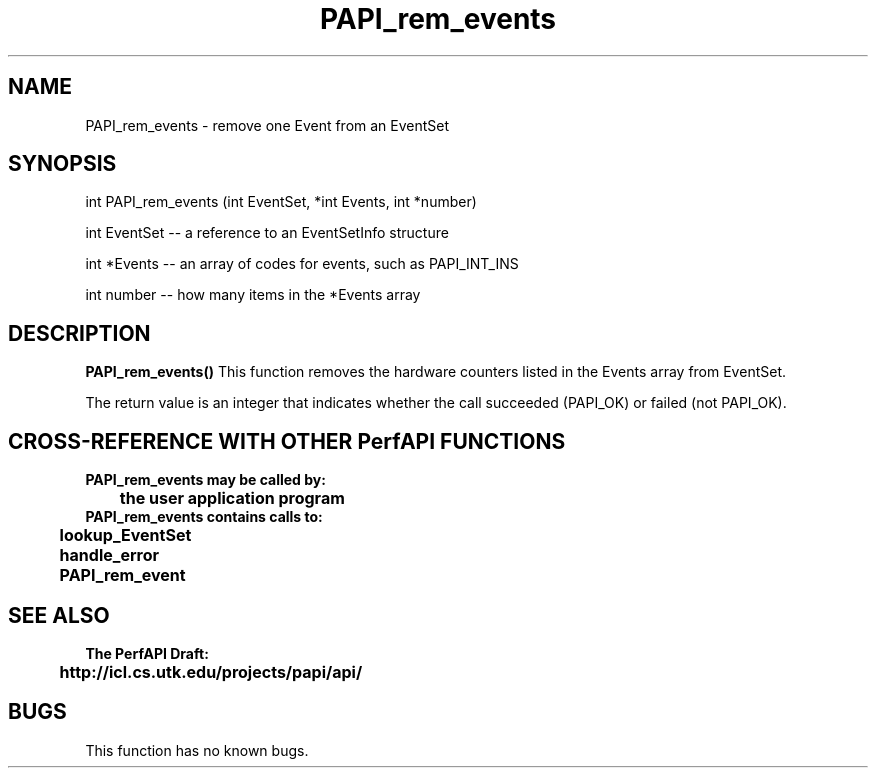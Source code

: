 .\" @(#)PAPI_rem_events    0.10 99/07/28 CHD; from S5
.TH PAPI_rem_events 0 "28 July 1999"
.SH NAME
PAPI_rem_events \- remove one Event from an EventSet
.SH SYNOPSIS
.LP
int PAPI_rem_events (int EventSet, *int Events, int *number)
.LP
int EventSet -- a reference to an EventSetInfo structure
.LP
int *Events -- an array of codes for events, such as PAPI_INT_INS
.LP
int number -- how many items in the *Events array
.LP
.SH DESCRIPTION
.LP
.B PAPI_rem_events(\|)
This function removes the hardware counters listed in the
Events array from EventSet.
.LP
The return value is an integer that indicates whether the call
succeeded (PAPI_OK) or failed (not PAPI_OK).  
.LP
.SH CROSS-REFERENCE WITH OTHER PerfAPI FUNCTIONS
.nf
.B  \t
.B  PAPI_rem_events may be called by:
.B  \t
.B  \tthe user application program
.fi
.nf
.B  \t
.B  PAPI_rem_events contains calls to:
.B  \t
.B  \tlookup_EventSet 
.B  \thandle_error
.B  \tPAPI_rem_event
.fi
.LP
.SH SEE ALSO
.nf 
.B The PerfAPI Draft: 
.B \thttp://icl.cs.utk.edu/projects/papi/api/ 
.fi
.SH BUGS
.LP
This function has no known bugs.
